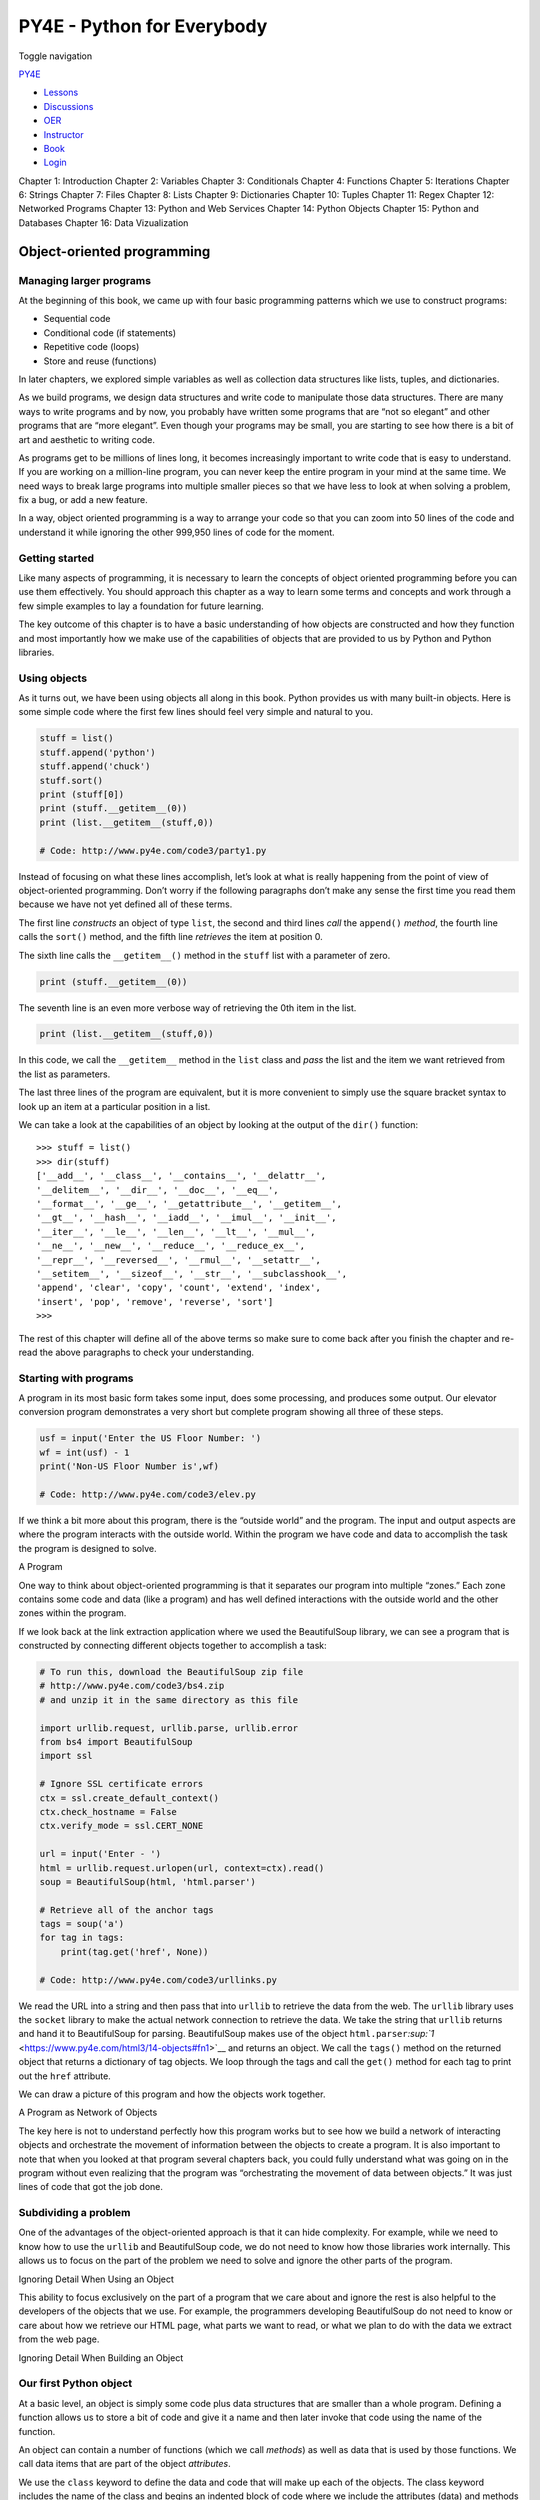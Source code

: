 ===========================
PY4E - Python for Everybody
===========================

Toggle navigation

`PY4E <https://www.py4e.com/>`__

-  `Lessons <https://www.py4e.com/lessons>`__
-  `Discussions <https://www.py4e.com/discussions>`__
-  `OER <https://www.py4e.com/materials>`__

-  `Instructor <https://online.dr-chuck.com/>`__
-  `Book <https://www.py4e.com/book>`__
-  `Login <https://www.py4e.com/login>`__

Chapter 1: Introduction Chapter 2: Variables Chapter 3: Conditionals
Chapter 4: Functions Chapter 5: Iterations Chapter 6: Strings Chapter 7:
Files Chapter 8: Lists Chapter 9: Dictionaries Chapter 10: Tuples
Chapter 11: Regex Chapter 12: Networked Programs Chapter 13: Python and
Web Services Chapter 14: Python Objects Chapter 15: Python and Databases
Chapter 16: Data Vizualization

Object-oriented programming
===========================

Managing larger programs
------------------------

At the beginning of this book, we came up with four basic programming
patterns which we use to construct programs:

-  Sequential code
-  Conditional code (if statements)
-  Repetitive code (loops)
-  Store and reuse (functions)

In later chapters, we explored simple variables as well as collection
data structures like lists, tuples, and dictionaries.

As we build programs, we design data structures and write code to
manipulate those data structures. There are many ways to write programs
and by now, you probably have written some programs that are “not so
elegant” and other programs that are “more elegant”. Even though your
programs may be small, you are starting to see how there is a bit of art
and aesthetic to writing code.

As programs get to be millions of lines long, it becomes increasingly
important to write code that is easy to understand. If you are working
on a million-line program, you can never keep the entire program in your
mind at the same time. We need ways to break large programs into
multiple smaller pieces so that we have less to look at when solving a
problem, fix a bug, or add a new feature.

In a way, object oriented programming is a way to arrange your code so
that you can zoom into 50 lines of the code and understand it while
ignoring the other 999,950 lines of code for the moment.

Getting started
---------------

Like many aspects of programming, it is necessary to learn the concepts
of object oriented programming before you can use them effectively. You
should approach this chapter as a way to learn some terms and concepts
and work through a few simple examples to lay a foundation for future
learning.

The key outcome of this chapter is to have a basic understanding of how
objects are constructed and how they function and most importantly how
we make use of the capabilities of objects that are provided to us by
Python and Python libraries.

Using objects
-------------

As it turns out, we have been using objects all along in this book.
Python provides us with many built-in objects. Here is some simple code
where the first few lines should feel very simple and natural to you.

.. code:: python

    stuff = list()
    stuff.append('python')
    stuff.append('chuck')
    stuff.sort()
    print (stuff[0])
    print (stuff.__getitem__(0))
    print (list.__getitem__(stuff,0))

    # Code: http://www.py4e.com/code3/party1.py

Instead of focusing on what these lines accomplish, let’s look at what
is really happening from the point of view of object-oriented
programming. Don’t worry if the following paragraphs don’t make any
sense the first time you read them because we have not yet defined all
of these terms.

The first line *constructs* an object of type ``list``, the second and
third lines *call* the ``append()`` *method*, the fourth line calls the
``sort()`` method, and the fifth line *retrieves* the item at position
0.

The sixth line calls the ``__getitem__()`` method in the ``stuff`` list
with a parameter of zero.

.. code:: python

    print (stuff.__getitem__(0))

The seventh line is an even more verbose way of retrieving the 0th item
in the list.

.. code:: python

    print (list.__getitem__(stuff,0))

In this code, we call the ``__getitem__`` method in the ``list`` class
and *pass* the list and the item we want retrieved from the list as
parameters.

The last three lines of the program are equivalent, but it is more
convenient to simply use the square bracket syntax to look up an item at
a particular position in a list.

We can take a look at the capabilities of an object by looking at the
output of the ``dir()`` function:

::

    >>> stuff = list()
    >>> dir(stuff)
    ['__add__', '__class__', '__contains__', '__delattr__',
    '__delitem__', '__dir__', '__doc__', '__eq__',
    '__format__', '__ge__', '__getattribute__', '__getitem__',
    '__gt__', '__hash__', '__iadd__', '__imul__', '__init__',
    '__iter__', '__le__', '__len__', '__lt__', '__mul__',
    '__ne__', '__new__', '__reduce__', '__reduce_ex__',
    '__repr__', '__reversed__', '__rmul__', '__setattr__',
    '__setitem__', '__sizeof__', '__str__', '__subclasshook__',
    'append', 'clear', 'copy', 'count', 'extend', 'index',
    'insert', 'pop', 'remove', 'reverse', 'sort']
    >>>

The rest of this chapter will define all of the above terms so make sure
to come back after you finish the chapter and re-read the above
paragraphs to check your understanding.

Starting with programs
----------------------

A program in its most basic form takes some input, does some processing,
and produces some output. Our elevator conversion program demonstrates a
very short but complete program showing all three of these steps.

.. code:: python

    usf = input('Enter the US Floor Number: ')
    wf = int(usf) - 1
    print('Non-US Floor Number is',wf)

    # Code: http://www.py4e.com/code3/elev.py

If we think a bit more about this program, there is the “outside world”
and the program. The input and output aspects are where the program
interacts with the outside world. Within the program we have code and
data to accomplish the task the program is designed to solve.

|A Program|

A Program

One way to think about object-oriented programming is that it separates
our program into multiple “zones.” Each zone contains some code and data
(like a program) and has well defined interactions with the outside
world and the other zones within the program.

If we look back at the link extraction application where we used the
BeautifulSoup library, we can see a program that is constructed by
connecting different objects together to accomplish a task:

.. code:: python

    # To run this, download the BeautifulSoup zip file
    # http://www.py4e.com/code3/bs4.zip
    # and unzip it in the same directory as this file

    import urllib.request, urllib.parse, urllib.error
    from bs4 import BeautifulSoup
    import ssl

    # Ignore SSL certificate errors
    ctx = ssl.create_default_context()
    ctx.check_hostname = False
    ctx.verify_mode = ssl.CERT_NONE

    url = input('Enter - ')
    html = urllib.request.urlopen(url, context=ctx).read()
    soup = BeautifulSoup(html, 'html.parser')

    # Retrieve all of the anchor tags
    tags = soup('a')
    for tag in tags:
        print(tag.get('href', None))

    # Code: http://www.py4e.com/code3/urllinks.py

We read the URL into a string and then pass that into ``urllib`` to
retrieve the data from the web. The ``urllib`` library uses the
``socket`` library to make the actual network connection to retrieve the
data. We take the string that ``urllib`` returns and hand it to
BeautifulSoup for parsing. BeautifulSoup makes use of the object
``html.parser``\ `:sup:`1` <https://www.py4e.com/html3/14-objects#fn1>`__
and returns an object. We call the ``tags()`` method on the returned
object that returns a dictionary of tag objects. We loop through the
tags and call the ``get()`` method for each tag to print out the
``href`` attribute.

We can draw a picture of this program and how the objects work together.

|A Program as Network of Objects|

A Program as Network of Objects

The key here is not to understand perfectly how this program works but
to see how we build a network of interacting objects and orchestrate the
movement of information between the objects to create a program. It is
also important to note that when you looked at that program several
chapters back, you could fully understand what was going on in the
program without even realizing that the program was “orchestrating the
movement of data between objects.” It was just lines of code that got
the job done.

Subdividing a problem
---------------------

One of the advantages of the object-oriented approach is that it can
hide complexity. For example, while we need to know how to use the
``urllib`` and BeautifulSoup code, we do not need to know how those
libraries work internally. This allows us to focus on the part of the
problem we need to solve and ignore the other parts of the program.

|Ignoring Detail When Using an Object|

Ignoring Detail When Using an Object

This ability to focus exclusively on the part of a program that we care
about and ignore the rest is also helpful to the developers of the
objects that we use. For example, the programmers developing
BeautifulSoup do not need to know or care about how we retrieve our HTML
page, what parts we want to read, or what we plan to do with the data we
extract from the web page.

|Ignoring Detail When Building an Object|

Ignoring Detail When Building an Object

Our first Python object
-----------------------

At a basic level, an object is simply some code plus data structures
that are smaller than a whole program. Defining a function allows us to
store a bit of code and give it a name and then later invoke that code
using the name of the function.

An object can contain a number of functions (which we call *methods*) as
well as data that is used by those functions. We call data items that
are part of the object *attributes*.

We use the ``class`` keyword to define the data and code that will make
up each of the objects. The class keyword includes the name of the class
and begins an indented block of code where we include the attributes
(data) and methods (code).

.. code:: python

    class PartyAnimal:
       x = 0

       def party(self) :
         self.x = self.x + 1
         print("So far",self.x)

    an = PartyAnimal()
    an.party()
    an.party()
    an.party()
    PartyAnimal.party(an)

    # Code: http://www.py4e.com/code3/party2.py

Each method looks like a function, starting with the ``def`` keyword and
consisting of an indented block of code. This object has one attribute
(``x``) and one method (``party``). The methods have a special first
parameter that we name by convention ``self``.

Just as the ``def`` keyword does not cause function code to be executed,
the ``class`` keyword does not create an object. Instead, the ``class``
keyword defines a template indicating what data and code will be
contained in each object of type ``PartyAnimal``. The class is like a
cookie cutter and the objects created using the class are the
cookies\ `:sup:`2` <https://www.py4e.com/html3/14-objects#fn2>`__. You
don’t put frosting on the cookie cutter; you put frosting on the
cookies, and you can put different frosting on each cookie.

|A Class and Two Objects|

A Class and Two Objects

If we continue through this sample program, we see the first executable
line of code:

.. code:: python

    an = PartyAnimal()

This is where we instruct Python to construct (i.e., create) an *object*
or *instance* of the class ``PartyAnimal``. It looks like a function
call to the class itself. Python constructs the object with the right
data and methods and returns the object which is then assigned to the
variable ``an``. In a way this is quite similar to the following line
which we have been using all along:

.. code:: python

    counts = dict()

Here we instruct Python to construct an object using the ``dict``
template (already present in Python), return the instance of dictionary,
and assign it to the variable ``counts``.

When the ``PartyAnimal`` class is used to construct an object, the
variable ``an`` is used to point to that object. We use ``an`` to access
the code and data for that particular instance of the ``PartyAnimal``
class.

Each Partyanimal object/instance contains within it a variable ``x`` and
a method/function named ``party``. We call the ``party`` method in this
line:

.. code:: python

    an.party()

When the ``party`` method is called, the first parameter (which we call
by convention ``self``) points to the particular instance of the
PartyAnimal object that ``party`` is called from. Within the ``party``
method, we see the line:

.. code:: python

    self.x = self.x + 1

This syntax using the *dot* operator is saying ‘the x within self.’ Each
time ``party()`` is called, the internal ``x`` value is incremented by 1
and the value is printed out.

The following line is another way to call the ``party`` method within
the ``an`` object:

.. code:: python

    PartyAnimal.party(an)

In this variation, we access the code from within the class and
explicitly pass the object pointer ``an`` as the first parameter (i.e.,
``self`` within the method). You can think of ``an.party()`` as
shorthand for the above line.

When the program executes, it produces the following output:

::

    So far 1
    So far 2
    So far 3
    So far 4

The object is constructed, and the ``party`` method is called four
times, both incrementing and printing the value for ``x`` within the
``an`` object.

Classes as types
----------------

As we have seen, in Python all variables have a type. We can use the
built-in ``dir`` function to examine the capabilities of a variable. We
can also use ``type`` and ``dir`` with the classes that we create.

.. code:: python

    class PartyAnimal:
       x = 0

       def party(self) :
         self.x = self.x + 1
         print("So far",self.x)

    an = PartyAnimal()
    print ("Type", type(an))
    print ("Dir ", dir(an))
    print ("Type", type(an.x))
    print ("Type", type(an.party))

    # Code: http://www.py4e.com/code3/party3.py

When this program executes, it produces the following output:

::

    Type <class '__main__.PartyAnimal'>
    Dir  ['__class__', '__delattr__', ...
    '__sizeof__', '__str__', '__subclasshook__',
    '__weakref__', 'party', 'x']
    Type <class 'int'>
    Type <class 'method'>

You can see that using the ``class`` keyword, we have created a new
type. From the ``dir`` output, you can see both the ``x`` integer
attribute and the ``party`` method are available in the object.

Object lifecycle
----------------

In the previous examples, we define a class (template), use that class
to create an instance of that class (object), and then use the instance.
When the program finishes, all of the variables are discarded. Usually,
we don’t think much about the creation and destruction of variables, but
often as our objects become more complex, we need to take some action
within the object to set things up as the object is constructed and
possibly clean things up as the object is discarded.

If we want our object to be aware of these moments of construction and
destruction, we add specially named methods to our object:

.. code:: python

    class PartyAnimal:
       x = 0

       def __init__(self):
         print('I am constructed')

       def party(self) :
         self.x = self.x + 1
         print('So far',self.x)

       def __del__(self):
         print('I am destructed', self.x)

    an = PartyAnimal()
    an.party()
    an.party()
    an = 42
    print('an contains',an)

    # Code: http://www.py4e.com/code3/party4.py

When this program executes, it produces the following output:

::

    I am constructed
    So far 1
    So far 2
    I am destructed 2
    an contains 42

As Python constructs our object, it calls our ``__init__`` method to
give us a chance to set up some default or initial values for the
object. When Python encounters the line:

::

    an = 42

It actually “throws our object away” so it can reuse the ``an`` variable
to store the value ``42``. Just at the moment when our ``an`` object is
being “destroyed” our destructor code (``__del__``) is called. We cannot
stop our variable from being destroyed, but we can do any necessary
cleanup right before our object no longer exists.

When developing objects, it is quite common to add a constructor to an
object to set up initial values for the object. It is relatively rare to
need a destructor for an object.

Multiple instances
------------------

So far, we have defined a class, constructed a single object, used that
object, and then thrown the object away. However, the real power in
object-oriented programming happens when we construct multiple instances
of our class.

When we construct multiple objects from our class, we might want to set
up different initial values for each of the objects. We can pass data to
the constructors to give each object a different initial value:

.. code:: python

    class PartyAnimal:
       x = 0
       name = ''
       def __init__(self, nam):
         self.name = nam
         print(self.name,'constructed')

       def party(self) :
         self.x = self.x + 1
         print(self.name,'party count',self.x)

    s = PartyAnimal('Sally')
    j = PartyAnimal('Jim')

    s.party()
    j.party()
    s.party()

    # Code: http://www.py4e.com/code3/party5.py

The constructor has both a ``self`` parameter that points to the object
instance and additional parameters that are passed into the constructor
as the object is constructed:

::

    s = PartyAnimal('Sally')

Within the constructor, the second line copies the parameter (``nam``)
that is passed into the ``name`` attribute within the object instance.

::

    self.name = nam

The output of the program shows that each of the objects (``s`` and
``j``) contain their own independent copies of ``x`` and ``nam``:

::

    Sally constructed
    Jim constructed
    Sally party count 1
    Jim party count 1
    Sally party count 2

Inheritance
-----------

Another powerful feature of object-oriented programming is the ability
to create a new class by extending an existing class. When extending a
class, we call the original class the *parent class* and the new class
the *child class*.

For this example, we move our ``PartyAnimal`` class into its own file.
Then, we can ‘import’ the ``PartyAnimal`` class in a new file and extend
it, as follows:

.. code:: python

    from party import PartyAnimal

    class CricketFan(PartyAnimal):
       points = 0
       def six(self):
          self.points = self.points + 6
          self.party()
          print(self.name,"points",self.points)

    s = PartyAnimal("Sally")
    s.party()
    j = CricketFan("Jim")
    j.party()
    j.six()
    print(dir(j))

    # Code: http://www.py4e.com/code3/party6.py

When we define the ``CricketFan`` class, we indicate that we are
extending the ``PartyAnimal`` class. This means that all of the
variables (``x``) and methods (``party``) from the ``PartyAnimal`` class
are *inherited* by the ``CricketFan`` class. For example, within the
``six`` method in the ``CricketFan`` class, we call the ``party`` method
from the ``PartyAnimal`` class.

As the program executes, we create ``s`` and ``j`` as independent
instances of ``PartyAnimal`` and ``CricketFan``. The ``j`` object has
additional capabilities beyond the ``s`` object.

::

    Sally constructed
    Sally party count 1
    Jim constructed
    Jim party count 1
    Jim party count 2
    Jim points 6
    ['__class__', '__delattr__', ... '__weakref__',
    'name', 'party', 'points', 'six', 'x']

In the ``dir`` output for the ``j`` object (instance of the
``CricketFan`` class), we see that it has the attributes and methods of
the parent class, as well as the attributes and methods that were added
when the class was extended to create the ``CricketFan`` class.

Summary
-------

This is a very quick introduction to object-oriented programming that
focuses mainly on terminology and the syntax of defining and using
objects. Let’s quickly review the code that we looked at in the
beginning of the chapter. At this point you should fully understand what
is going on.

.. code:: python

    stuff = list()
    stuff.append('python')
    stuff.append('chuck')
    stuff.sort()
    print (stuff[0])
    print (stuff.__getitem__(0))
    print (list.__getitem__(stuff,0))

    # Code: http://www.py4e.com/code3/party1.py

The first line constructs a ``list`` *object*. When Python creates the
``list`` object, it calls the *constructor* method (named ``__init__``)
to set up the internal data attributes that will be used to store the
list data. We have not passed any parameters to the *constructor*. When
the constructor returns, we use the variable ``stuff`` to point to the
returned instance of the ``list`` class.

The second and third lines call the ``append`` method with one parameter
to add a new item at the end of the list by updating the attributes
within ``stuff``. Then in the fourth line, we call the ``sort`` method
with no parameters to sort the data within the ``stuff`` object.

We then print out the first item in the list using the square brackets
which are a shortcut to calling the ``__getitem__`` method within the
``stuff``. This is equivalent to calling the ``__getitem__`` method in
the ``list`` *class* and passing the ``stuff`` object as the first
parameter and the position we are looking for as the second parameter.

At the end of the program, the ``stuff`` object is discarded but not
before calling the *destructor* (named ``__del__``) so that the object
can clean up any loose ends as necessary.

Those are the basics of object-oriented programming. There are many
additional details as to how to best use object-oriented approaches when
developing large applications and libraries that are beyond the scope of
this chapter.\ `:sup:`3` <https://www.py4e.com/html3/14-objects#fn3>`__

Glossary
--------

attribute
    A variable that is part of a class.
class
    A template that can be used to construct an object. Defines the
    attributes and methods that will make up the object.
child class
    A new class created when a parent class is extended. The child class
    inherits all of the attributes and methods of the parent class.
constructor
    An optional specially named method (``__init__``) that is called at
    the moment when a class is being used to construct an object.
    Usually this is used to set up initial values for the object.
destructor
    An optional specially named method (``__del__``) that is called at
    the moment just before an object is destroyed. Destructors are
    rarely used.
inheritance
    When we create a new class (child) by extending an existing class
    (parent). The child class has all the attributes and methods of the
    parent class plus additional attributes and methods defined by the
    child class.
method
    A function that is contained within a class and the objects that are
    constructed from the class. Some object-oriented patterns use
    ‘message’ instead of ‘method’ to describe this concept.
object
    A constructed instance of a class. An object contains all of the
    attributes and methods that were defined by the class. Some
    object-oriented documentation uses the term ‘instance’
    interchangeably with ‘object’.
parent class
    The class which is being extended to create a new child class. The
    parent class contributes all of its methods and attributes to the
    new child class.

--------------

#. https://docs.python.org/3/library/html.parser.html\ `↩︎ <https://www.py4e.com/html3/14-objects#fnref1>`__

#. Cookie image copyright CC-BY
   https://www.flickr.com/photos/dinnerseries/23570475099\ `↩︎ <https://www.py4e.com/html3/14-objects#fnref2>`__

#. If you are curious about where the ``list`` class is defined, take a
   look at (hopefully the URL won’t change)
   https://github.com/python/cpython/blob/master/Objects/listobject.c -
   the list class is written in a language called “C”. If you take a
   look at that source code and find it curious you might want to
   explore a few Computer Science
   courses.\ `↩︎ <https://www.py4e.com/html3/14-objects#fnref3>`__

--------------

If you find a mistake in this book, feel free to send me a fix using
`Github <https://github.com/csev/py4e/tree/master/book3>`__.

.. |A Program| image:: ./chap14_files/program.svg
.. |A Program as Network of Objects| image:: ./chap14_files/program-oo.svg
.. |Ignoring Detail When Using an Object| image:: ./chap14_files/program-oo-code.svg
.. |Ignoring Detail When Building an Object| image:: ./chap14_files/program-oo-bs4.svg
.. |A Class and Two Objects| image:: ./chap14_files/cookie_cutter_flickr_Didriks.png
